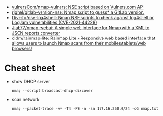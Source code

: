 :PROPERTIES:
:ID:       0770b563-dff9-4f89-838e-0ad3465848ff
:END:
- [[https://github.com/vulnersCom/nmap-vulners][vulnersCom/nmap-vulners: NSE script based on Vulners.com API]]
- [[https://github.com/righel/gitlab-version-nse][righel/gitlab-version-nse: Nmap script to guess* a GitLab version.]]
- [[https://github.com/Diverto/nse-log4shell][Diverto/nse-log4shell: Nmap NSE scripts to check against log4shell or LogJam vulnerabilities (CVE-2021-44228)]]
- [[https://github.com/Jiab77/nmap-webui][Jiab77/nmap-webui: A simple web interface for Nmap with a XML to JSON reports converter]]
- [[https://github.com/cldrn/rainmap-lite][cldrn/rainmap-lite: Rainmap Lite - Responsive web based interface that allows users to launch Nmap scans from their mobiles/tablets/web browsers!]]

* Cheat sheet

- show DHCP server
  : nmap --script broadcast-dhcp-discover

- scan network
  : nmap --packet-trace -vv -T4 -PE -n -sn 172.16.250.0/24 -oG nmap.txt
